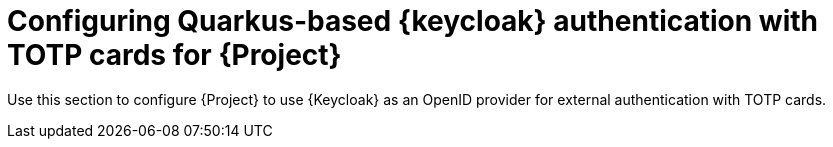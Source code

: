 [id="configuring-keycloak-authentication-with-totp-cards-for-project_{context}"]
= Configuring Quarkus-based {keycloak} authentication with TOTP cards for {Project}

Use this section to configure {Project} to use {Keycloak} as an OpenID provider for external authentication with TOTP cards.
